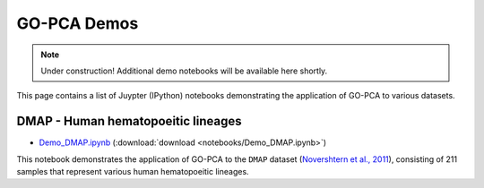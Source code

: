 GO-PCA Demos
============

.. note:: Under construction! Additional demo notebooks will be available here shortly.

This page contains a list of Juypter (IPython) notebooks demonstrating the application of GO-PCA to various datasets.

DMAP - Human hematopoeitic lineages
-----------------------------------

- `Demo_DMAP.ipynb`__ (:download:`download <notebooks/Demo_DMAP.ipynb>`)

This notebook demonstrates the application of GO-PCA to the ``DMAP`` dataset (`Novershtern et al., 2011`__), consisting of 211 samples that represent various human hematopoeitic lineages.

__ demo_DMAP_
__ dmap_paper_

.. _demo_DMAP: http://nbviewer.ipython.org/url/gopca.readthedocs.org/en/latest/_downloads/Demo_DMAP.ipynb
.. _dmap_paper: http://www.ncbi.nlm.nih.gov/pubmed/21241896



